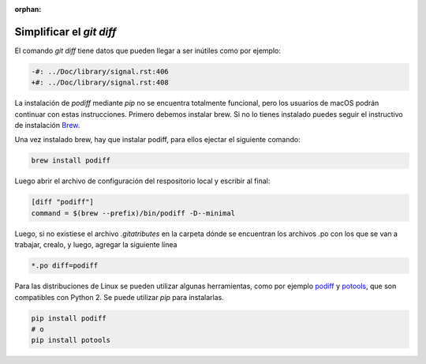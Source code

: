 :orphan:

=========================
Simplificar el `git diff`
=========================

El comando `git diff` tiene datos que pueden llegar a ser inútiles como por ejemplo:

.. code-block:: diff

    -#: ../Doc/library/signal.rst:406
    +#: ../Doc/library/signal.rst:408

La instalación de `podiff` mediante `pip` no se encuentra totalmente funcional, pero los usuarios de macOS
podrán continuar con estas instrucciones.
Primero debemos instalar brew. Si no lo tienes instalado puedes seguir el instructivo de instalación Brew_.

.. tabs::

   .. tab:: Mac

      Para instalar brew en Mac ejecutar el siguiente comando::

         /bin/bash -c "$(curl -fsSL https://raw.githubusercontent.com/Homebrew/install/master/install.sh)"

Una vez instalado brew, hay que instalar podiff, para ellos ejectar el siguiente comando:

.. code-block:: bash
   
   brew install podiff

Luego abrir el archivo de configuración del respositorio local y escribir al final:

.. code-block:: bash

   [diff "podiff"]
   command = $(brew --prefix)/bin/podiff -D--minimal

Luego, si no existiese el archivo `.gitatributes` en la carpeta dónde se encuentran los 
archivos .po con los que se van a trabajar, crealo, y luego,  agregar la siguiente línea 

.. code-block:: bash

    *.po diff=podiff

Para las distribuciones de Linux se pueden utilizar algunas herramientas, como por ejemplo podiff_ y
potools_, que son compatibles con Python 2. Se puede utilizar `pip` para instalarlas.

.. code-block:: bash

    pip install podiff
    # o
    pip install potools

.. _Brew: https://docs.brew.sh/Installation
.. _podiff: https://pypi.org/project/podiff/
.. _potools: https://pypi.org/project/potools/
